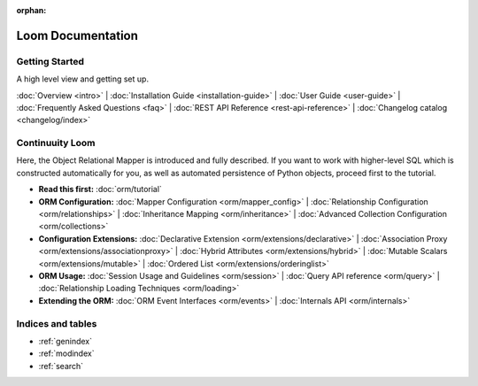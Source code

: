:orphan:

.. _index_toplevel:

========================
Loom Documentation
========================

Getting Started
===============

A high level view and getting set up.

:doc:`Overview <intro>` |
:doc:`Installation Guide <installation-guide>` |
:doc:`User Guide <user-guide>` |
:doc:`Frequently Asked Questions <faq>` |
:doc:`REST API Reference <rest-api-reference>` |
:doc:`Changelog catalog <changelog/index>`

Continuuity Loom
================

Here, the Object Relational Mapper is introduced and
fully described. If you want to work with higher-level SQL which is
constructed automatically for you, as well as automated persistence
of Python objects, proceed first to the tutorial.

* **Read this first:**
  :doc:`orm/tutorial`

* **ORM Configuration:**
  :doc:`Mapper Configuration <orm/mapper_config>` |
  :doc:`Relationship Configuration <orm/relationships>` |
  :doc:`Inheritance Mapping <orm/inheritance>` |
  :doc:`Advanced Collection Configuration <orm/collections>`

* **Configuration Extensions:**
  :doc:`Declarative Extension <orm/extensions/declarative>` |
  :doc:`Association Proxy <orm/extensions/associationproxy>` |
  :doc:`Hybrid Attributes <orm/extensions/hybrid>` |
  :doc:`Mutable Scalars <orm/extensions/mutable>` |
  :doc:`Ordered List <orm/extensions/orderinglist>`

* **ORM Usage:**
  :doc:`Session Usage and Guidelines <orm/session>` |
  :doc:`Query API reference <orm/query>` |
  :doc:`Relationship Loading Techniques <orm/loading>`

* **Extending the ORM:**
  :doc:`ORM Event Interfaces <orm/events>` |
  :doc:`Internals API <orm/internals>`


Indices and tables
==================

* :ref:`genindex`
* :ref:`modindex`
* :ref:`search`

